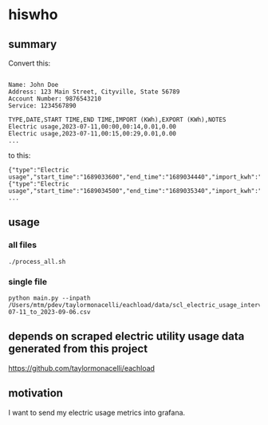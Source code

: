 * hiswho
** summary

Convert this:
#+begin_example

Name: John Doe
Address: 123 Main Street, Cityville, State 56789
Account Number: 9876543210
Service: 1234567890

TYPE,DATE,START TIME,END TIME,IMPORT (KWh),EXPORT (KWh),NOTES
Electric usage,2023-07-11,00:00,00:14,0.01,0.00
Electric usage,2023-07-11,00:15,00:29,0.01,0.00
...
#+end_example

to this:
#+begin_example
{"type":"Electric usage","start_time":"1689033600","end_time":"1689034440","import_kwh":"0.01","export_kwh":"0.00","notes":""}
{"type":"Electric usage","start_time":"1689034500","end_time":"1689035340","import_kwh":"0.01","export_kwh":"0.00","notes":""}
...
#+end_example

** usage

*** all files

#+begin_example
./process_all.sh
#+end_example

*** single file

#+begin_example
python main.py --inpath /Users/mtm/pdev/taylormonacelli/eachload/data/scl_electric_usage_interval_data_2280076854_1_2023-07-11_to_2023-09-06.csv
#+end_example

** depends on scraped electric utility usage data generated from this project

https://github.com/taylormonacelli/eachload

** motivation

I want to send my electric usage metrics into grafana.
